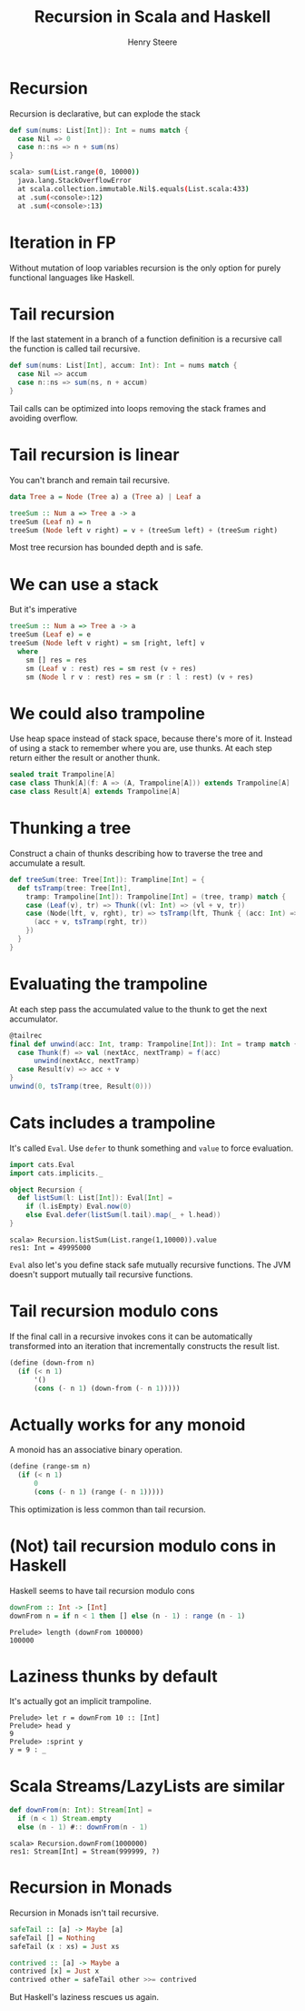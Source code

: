 #+options: num:nil toc:nil
#+TITLE:  Recursion in Scala and Haskell
#+AUTHOR: Henry Steere
#+REVEAL_THEME: black

* Recursion

Recursion is declarative, but can explode the stack

#+begin_src scala
  def sum(nums: List[Int]): Int = nums match {
    case Nil => 0
    case n::ns => n + sum(ns)
  }
#+end_src

#+begin_src bash
scala> sum(List.range(0, 10000))
  java.lang.StackOverflowError
  at scala.collection.immutable.Nil$.equals(List.scala:433)
  at .sum(<console>:12)
  at .sum(<console>:13)
#+end_src

* Iteration in FP

Without mutation of loop variables recursion is the only option for
purely functional languages like Haskell.

* Tail recursion

If the last statement in a branch of a function definition is a
recursive call the function is called tail recursive.

#+begin_src scala
  def sum(nums: List[Int], accum: Int): Int = nums match {
    case Nil => accum
    case n::ns => sum(ns, n + accum)
  }
#+end_src

Tail calls can be optimized into loops removing the stack frames and
avoiding overflow.

* Tail recursion is linear

You can't branch and remain tail recursive.

#+reveal_html: <div style="font-size: 36px">
#+begin_src haskell
  data Tree a = Node (Tree a) a (Tree a) | Leaf a

  treeSum :: Num a => Tree a -> a
  treeSum (Leaf n) = n
  treeSum (Node left v right) = v + (treeSum left) + (treeSum right)
#+end_src
#+reveal_html: </div>

Most tree recursion has bounded depth and is safe.

* We can use a stack

But it's imperative

#+begin_src haskell
    treeSum :: Num a => Tree a -> a
    treeSum (Leaf e) = e
    treeSum (Node left v right) = sm [right, left] v
      where 
        sm [] res = res
        sm (Leaf v : rest) res = sm rest (v + res)
        sm (Node l r v : rest) res = sm (r : l : rest) (v + res)
#+end_src

* We could also trampoline

Use heap space instead of stack space, because there's more of it.
Instead of using a stack to remember where you are, use thunks. At
each step return either the result or another thunk.

#+reveal_html: <div style="font-size: 36px">
#+begin_src scala
sealed trait Trampoline[A]
case class Thunk[A](f: A => (A, Trampoline[A])) extends Trampoline[A]
case class Result[A] extends Trampoline[A]
#+end_src
#+reveal_html: </div>

* Thunking a tree

Construct a chain of thunks describing how to traverse the tree and
accumulate a result.

#+reveal_html: <div style="font-size: 36px">
#+begin_src scala
  def treeSum(tree: Tree[Int]): Trampline[Int] = {
    def tsTramp(tree: Tree[Int],
      tramp: Trampoline[Int]): Trampoline[Int] = (tree, tramp) match {
      case (Leaf(v), tr) => Thunk((vl: Int) => (vl + v, tr))
      case (Node(lft, v, rght), tr) => tsTramp(lft, Thunk { (acc: Int) =>
        (acc + v, tsTramp(rght, tr))
      })
    }
  }
#+end_src
#+reveal_html: </div>

* Evaluating the trampoline

At each step pass the accumulated value to the thunk to get the next
accumulator.

#+reveal_html: <div style="font-size: 32px">
#+begin_src scala
  @tailrec
  final def unwind(acc: Int, tramp: Trampoline[Int]): Int = tramp match {
    case Thunk(f) => val (nextAcc, nextTramp) = f(acc)
        unwind(nextAcc, nextTramp)
    case Result(v) => acc + v
  }
  unwind(0, tsTramp(tree, Result(0)))
#+end_src
#+reveal_html: </div>

* Cats includes a trampoline

It's called ~Eval~. Use ~defer~ to thunk something and ~value~ to
force evaluation.

#+begin_src scala
  import cats.Eval
  import cats.implicits._

  object Recursion {
    def listSum(l: List[Int]): Eval[Int] =
      if (l.isEmpty) Eval.now(0)
      else Eval.defer(listSum(l.tail).map(_ + l.head))
  }
#+end_src

#+begin_src shell
scala> Recursion.listSum(List.range(1,10000)).value
res1: Int = 49995000
#+end_src

~Eval~ also let's you define stack safe mutually recursive functions.
The JVM doesn't support mutually tail recursive functions.

* Tail recursion modulo cons

If the final call in a recursive invokes cons it can be automatically
transformed into an iteration that incrementally constructs the result
list.

#+begin_src scheme
  (define (down-from n)
    (if (< n 1) 
        '()
        (cons (- n 1) (down-from (- n 1)))))
#+end_src

* Actually works for any monoid

A monoid has an associative binary operation. 

#+begin_src scheme
  (define (range-sm n) 
    (if (< n 1)
        0
        (cons (- n 1) (range (- n 1)))))
#+end_src

This optimization is less common than tail recursion.

* (Not) tail recursion modulo cons in Haskell

Haskell seems to have tail recursion modulo cons

#+begin_src haskell
  downFrom :: Int -> [Int]
  downFrom n = if n < 1 then [] else (n - 1) : range (n - 1)
#+end_src
#+begin_src shell
  Prelude> length (downFrom 100000)
  100000
#+end_src

* Laziness thunks by default

It's actually got an implicit trampoline.

#+begin_src shell
  Prelude> let r = downFrom 10 :: [Int]
  Prelude> head y 
  9
  Prelude> :sprint y 
  y = 9 : _
#+end_src

* Scala Streams/LazyLists are similar

#+begin_src scala
  def downFrom(n: Int): Stream[Int] = 
    if (n < 1) Stream.empty
    else (n - 1) #:: downFrom(n - 1)
#+end_src
#+begin_src shell
scala> Recursion.downFrom(1000000)
res1: Stream[Int] = Stream(999999, ?)
#+end_src

* Recursion in Monads

Recursion in Monads isn't tail recursive.

#+begin_src haskell
  safeTail :: [a] -> Maybe [a]
  safeTail [] = Nothing
  safeTail (x : xs) = Just xs

  contrived :: [a] -> Maybe a
  contrived [x] = Just x
  contrived other = safeTail other >>= contrived
#+end_src

But Haskell's laziness rescues us again.

